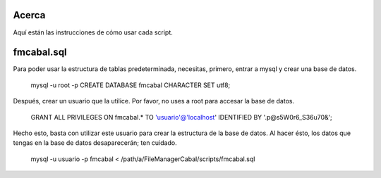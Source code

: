Acerca
======

Aquí están las instrucciones de cómo usar cada script.

fmcabal.sql
===========

Para poder usar la estructura de tablas predeterminada, necesitas, primero,
entrar a mysql y crear una base de datos.
 mysql -u root -p
 CREATE DATABASE fmcabal CHARACTER SET utf8;

Después, crear un usuario que la utilice. Por favor, no uses a root para accesar
la base de datos.
 GRANT ALL PRIVILEGES ON fmcabal.* TO 'usuario'@'localhost' IDENTIFIED BY '.p@s5W0r6_S36u70&';

Hecho esto, basta con utilizar este usuario para crear la estructura de la base
de datos. Al hacer ésto, los datos que tengas en la base de datos desaparecerán;
ten cuidado.
 mysql -u usuario -p fmcabal < /path/a/FileManagerCabal/scripts/fmcabal.sql

